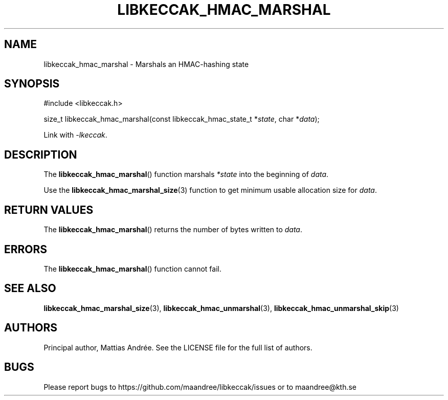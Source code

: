 .TH LIBKECCAK_HMAC_MARSHAL 3 LIBKECCAK-%VERSION%
.SH NAME
libkeccak_hmac_marshal - Marshals an HMAC-hashing state
.SH SYNOPSIS
.LP
.nf
#include <libkeccak.h>
.P
size_t libkeccak_hmac_marshal(const libkeccak_hmac_state_t *\fIstate\fP, char *\fIdata\fP);
.fi
.P
Link with \fI-lkeccak\fP.
.SH DESCRIPTION
The
.BR libkeccak_hmac_marshal ()
function marshals \fI*state\fP into the beginning
of \fIdata\fP.
.PP
Use the
.BR libkeccak_hmac_marshal_size (3)
function to get minimum usable allocation size
for \fIdata\fP.
.SH RETURN VALUES
The
.BR libkeccak_hmac_marshal ()
returns the number of bytes written to \fIdata\fP.
.SH ERRORS
The
.BR libkeccak_hmac_marshal ()
function cannot fail.
.SH SEE ALSO
.BR libkeccak_hmac_marshal_size (3),
.BR libkeccak_hmac_unmarshal (3),
.BR libkeccak_hmac_unmarshal_skip (3)
.SH AUTHORS
Principal author, Mattias Andrée.  See the LICENSE file for the full
list of authors.
.SH BUGS
Please report bugs to https://github.com/maandree/libkeccak/issues or to
maandree@kth.se
